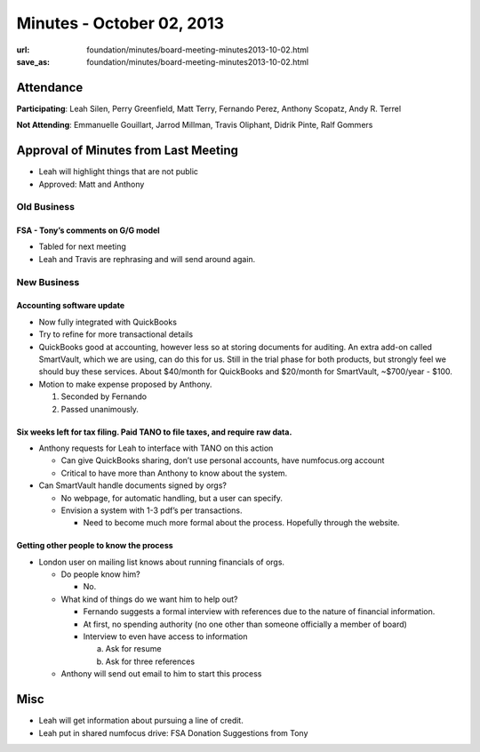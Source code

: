 Minutes - October 02, 2013
##########################
:url: foundation/minutes/board-meeting-minutes2013-10-02.html
:save_as: foundation/minutes/board-meeting-minutes2013-10-02.html


Attendance
----------
**Participating**: 
Leah Silen, Perry Greenfield, Matt Terry, Fernando Perez, Anthony Scopatz, Andy
R. Terrel

**Not Attending**:
Emmanuelle Gouillart, Jarrod Millman, Travis Oliphant, Didrik Pinte, Ralf
Gommers

Approval of Minutes from Last Meeting
-------------------------------------
- Leah will highlight things that are not public

- Approved: Matt and Anthony


Old Business
============

FSA - Tony’s comments on G/G model
~~~~~~~~~~~~~~~~~~~~~~~~~~~~~~~~~~~~~
- Tabled for next meeting
- Leah and Travis are rephrasing and will send around again.

New Business
============

Accounting software update
~~~~~~~~~~~~~~~~~~~~~~~~~~

- Now fully integrated with QuickBooks

- Try to refine for more transactional details

- QuickBooks good at accounting, however less so at storing documents for
  auditing. An extra add-on called SmartVault, which we are using, can do this
  for us.  Still in the trial phase for both products, but strongly feel we
  should buy these services.  About $40/month for QuickBooks and $20/month for
  SmartVault, ~$700/year - $100.

- Motion to make expense proposed by Anthony.

  1. Seconded by Fernando

  2. Passed unanimously.

Six weeks left for tax filing. Paid TANO to file taxes, and require raw data.
~~~~~~~~~~~~~~~~~~~~~~~~~~~~~~~~~~~~~~~~~~~~~~~~~~~~~~~~~~~~~~~~~~~~~~~~~~~~~

- Anthony requests for Leah to interface with TANO on this action

  + Can give QuickBooks sharing, don’t use personal accounts, have numfocus.org
    account

  + Critical to have more than Anthony to know about the system.

- Can SmartVault handle documents signed by orgs?

  + No webpage, for automatic handling, but a user can specify.  

  + Envision a system with 1-3 pdf’s per transactions.

    * Need to become much more formal about the process. Hopefully through the
      website.

Getting other people to know the process
~~~~~~~~~~~~~~~~~~~~~~~~~~~~~~~~~~~~~~~~
* London user on mailing list knows about running financials of orgs.

  - Do people know him?

    + No.

  - What kind of things do we want him to help out?

    + Fernando suggests a formal interview with references due to the nature of
      financial information.

    + At first, no spending authority (no one other than someone officially a
      member of board)

    + Interview to even have access to information

      a. Ask for resume 
      b. Ask for three references

  - Anthony will send out email to him to start this process

Misc
----

* Leah will get information about pursuing a line of credit.

* Leah put in shared numfocus drive: FSA Donation Suggestions from Tony
